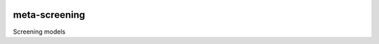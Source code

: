 |pypi| |travis| |codecov| |downloads|

meta-screening
--------------


Screening models

.. |pypi| image:: https://img.shields.io/pypi/v/meta-screening.svg
    :target: https://pypi.python.org/pypi/meta-screening
    
.. |travis| image:: https://travis-ci.com/meta-trial/meta-screening.svg?branch=develop
    :target: https://travis-ci.com/meta-trial/meta-screening
    
.. |codecov| image:: https://codecov.io/gh/meta-trial/meta-screening/branch/develop/graph/badge.svg
  :target: https://codecov.io/gh/meta-trial/meta-screening

.. |downloads| image:: https://pepy.tech/badge/meta-screening
   :target: https://pepy.tech/project/meta-screening

